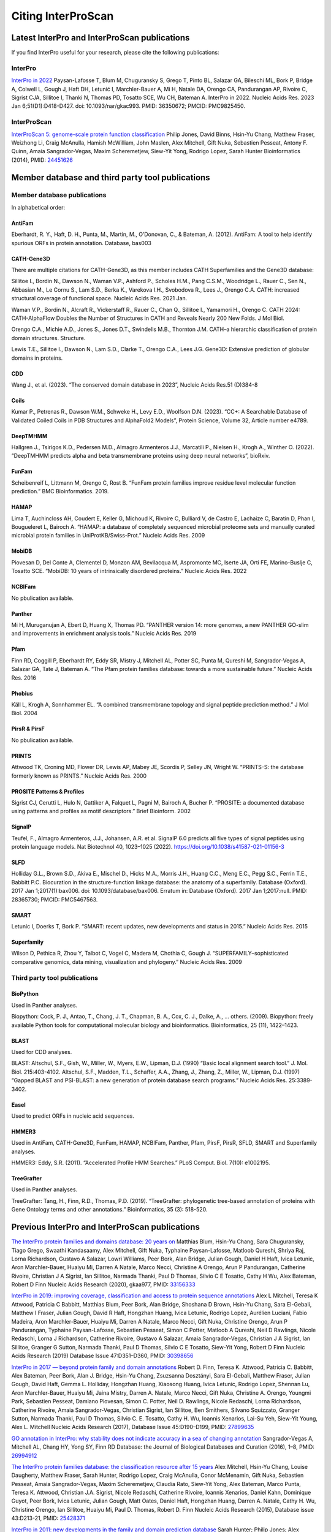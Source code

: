 ===================
Citing InterProScan
===================

Latest  InterPro and InterProScan publications
~~~~~~~~~~~~~~~~~~~~~~~~~~~~~~~~~~~~~~~~~~~~~~

If you find InterPro useful for your research, please cite the following publications:

InterPro
--------

`InterPro in 2022 <https://academic.oup.com/nar/article/51/D1/D418/6814474?login=false>`_
Paysan-Lafosse T, Blum M, Chuguransky S, Grego T, Pinto BL, Salazar GA, Bileschi ML, Bork P, Bridge A, 
Colwell L, Gough J, Haft DH, Letunić I, Marchler-Bauer A, Mi H, Natale DA, Orengo CA, Pandurangan AP, 
Rivoire C, Sigrist CJA, Sillitoe I, Thanki N, Thomas PD, Tosatto SCE, Wu CH, Bateman A. InterPro in 2022. 
Nucleic Acids Res. 2023 Jan 6;51(D1):D418-D427. doi: 10.1093/nar/gkac993. PMID: 36350672; PMCID: PMC9825450.

InterProScan
-------------

`InterProScan 5: genome-scale protein function classification <https://doi.org/10.1093/bioinformatics/btu031>`_
Philip Jones, David Binns, Hsin-Yu Chang, Matthew Fraser, Weizhong Li, Craig McAnulla, Hamish McWilliam, John Maslen, Alex Mitchell, Gift Nuka, Sebastien Pesseat, Antony F. Quinn, Amaia Sangrador-Vegas, Maxim Scheremetjew, Siew-Yit Yong, Rodrigo Lopez, Sarah Hunter
Bioinformatics (2014), PMID: `24451626 <https://europepmc.org/article/MED/24451626>`_

Member database and third party tool publications
~~~~~~~~~~~~~~~~~~~~~~~~~~~~~~~~~~~~~~~~~~~~~~~~~

Member database publications
----------------------------

In alphabetical order:

AntiFam
^^^^^^^

Eberhardt, R. Y., Haft, D. H., Punta, M., Martin, M., O’Donovan, C., & Bateman, A. (2012). AntiFam: A tool to help identify spurious ORFs in protein annotation. Database, bas003

CATH-Gene3D  
^^^^^^^^^^^

There are multiple citations for CATH-Gene3D, as this member includes CATH Superfamilies and the Gene3D 
database:

Sillitoe I., Bordin N., Dawson N., Waman V.P., Ashford P., Scholes H.M., Pang C.S.M., Woodridge L., Rauer C., Sen N., Abbasian M., Le Cornu S., Lam S.D., Berka K., Varekova I.H., Svobodova R., Lees J., Orengo C.A. CATH: increased structural coverage of functional space. Nucleic Acids Res. 2021 Jan.

Waman V.P., Bordin N., Alcraft R., Vickerstaff R., Rauer C., Chan Q., Sillitoe I., Yamamori H., Orengo C. CATH 2024: CATH-AlphaFlow Doubles the Number of Structures in CATH and Reveals Nearly 200 New Folds. J Mol Biol.

Orengo C.A., Michie A.D., Jones S., Jones D.T., Swindells M.B., Thornton J.M. CATH–a hierarchic classification of protein domain structures. Structure.

Lewis T.E., Sillitoe I., Dawson N., Lam S.D., Clarke T., Orengo C.A., Lees J.G. Gene3D: Extensive prediction of globular domains in proteins.

CDD
^^^

Wang J., et al. (2023). “The conserved domain database in 2023”, Nucleic Acids Res.51 (D)384-8

Coils
^^^^^

Kumar P., Petrenas R., Dawson W.M., Schweke H., Levy E.D., Woolfson D.N. (2023). “CC+: A Searchable Database of Validated Coiled Coils in PDB Structures and AlphaFold2 Models”, Protein Science, Volume 32, Article number e4789.

DeepTMHMM
^^^^^^^^^

Hallgren J., Tsirigos K.D., Pedersen M.D., Almagro Armenteros J.J., Marcatili P., Nielsen H., Krogh A., Winther O. (2022). “DeepTMHMM predicts alpha and beta transmembrane proteins using deep neural networks”, bioRxiv.

FunFam
^^^^^^

Scheibenreif L, Littmann M, Orengo C, Rost B. “FunFam protein families improve residue level molecular function prediction.” BMC Bioinformatics. 2019.

HAMAP
^^^^^

Lima T, Auchincloss AH, Coudert E, Keller G, Michoud K, Rivoire C, Bulliard V, de Castro E, Lachaize C, Baratin D, Phan I, Bougueleret L, Bairoch A. “HAMAP: a database of completely sequenced microbial proteome sets and manually curated microbial protein families in UniProtKB/Swiss-Prot.” Nucleic Acids Res. 2009

MobiDB
^^^^^^

Piovesan D, Del Conte A, Clementel D, Monzon AM, Bevilacqua M, Aspromonte MC, Iserte JA, Orti FE, Marino-Buslje C, Tosatto SCE. “MobiDB: 10 years of intrinsically disordered proteins.” Nucleic Acids Res. 2022

NCBIFam
^^^^^^^

No pbulication available.

Panther
^^^^^^^

Mi H, Muruganujan A, Ebert D, Huang X, Thomas PD. “PANTHER version 14: more genomes, a new PANTHER GO-slim and improvements in enrichment analysis tools.” Nucleic Acids Res. 2019

Pfam
^^^^

Finn RD, Coggill P, Eberhardt RY, Eddy SR, Mistry J, Mitchell AL, Potter SC, Punta M, Qureshi M, Sangrador-Vegas A, Salazar GA, Tate J, Bateman A. “The Pfam protein families database: towards a more sustainable future.” Nucleic Acids Res. 2016

Phobius
^^^^^^^

Käll L, Krogh A, Sonnhammer EL. “A combined transmembrane topology and signal peptide prediction method.” J Mol Biol. 2004

PirsR & PirsF
^^^^^^^^^^^^^

No pbulication available.

PRINTS
^^^^^^

Attwood TK, Croning MD, Flower DR, Lewis AP, Mabey JE, Scordis P, Selley JN, Wright W. “PRINTS-S: the database formerly known as PRINTS.” Nucleic Acids Res. 2000

PROSITE Patterns & Profiles
^^^^^^^^^^^^^^^^^^^^^^^^^^^

Sigrist CJ, Cerutti L, Hulo N, Gattiker A, Falquet L, Pagni M, Bairoch A, Bucher P. “PROSITE: a documented database using patterns and profiles as motif descriptors.” Brief Bioinform. 2002

SignalP
^^^^^^^

Teufel, F., Almagro Armenteros, J.J., Johansen, A.R. et al. SignalP 6.0 predicts all five types of signal peptides using protein language models. Nat Biotechnol 40, 1023–1025 (2022). https://doi.org/10.1038/s41587-021-01156-3

SLFD
^^^^

Holliday G.L., Brown S.D., Akiva E., Mischel D., Hicks M.A., Morris J.H., Huang C.C., Meng E.C., Pegg S.C., Ferrin T.E., Babbitt P.C. Biocuration in the structure-function linkage database: the anatomy of a superfamily. Database (Oxford). 2017 Jan 1;2017(1):bax006. doi: 10.1093/database/bax006. Erratum in: Database (Oxford). 2017 Jan 1;2017:null. PMID: 28365730; PMCID: PMC5467563.

SMART
^^^^^

Letunic I, Doerks T, Bork P. “SMART: recent updates, new developments and status in 2015.” Nucleic Acids Res. 2015

Superfamily
^^^^^^^^^^^

Wilson D, Pethica R, Zhou Y, Talbot C, Vogel C, Madera M, Chothia C, Gough J. “SUPERFAMILY–sophisticated comparative genomics, data mining, visualization and phylogeny.” Nucleic Acids Res. 2009

Third party tool publications
-----------------------------

BioPython
^^^^^^^^^

Used in Panther analyses.

Biopython: Cock, P. J., Antao, T., Chang, J. T., Chapman, B. A., Cox, C. J., Dalke, A., … others. (2009). Biopython: freely available Python tools for computational molecular biology and bioinformatics. Bioinformatics, 25 (11), 1422–1423.

BLAST
^^^^^

Used for CDD analyses.

BLAST: Altschul, S.F., Gish, W., Miller, W., Myers, E.W., Lipman, D.J. (1990) “Basic local alignment search tool.” J. Mol. Biol. 215:403-4102. Altschul, S.F., Madden, T.L., Schaffer, A.A., Zhang, J., Zhang, Z., Miller, W., Lipman, D.J. (1997) “Gapped BLAST and PSI-BLAST: a new generation of protein database search programs.” Nucleic Acids Res. 25:3389-3402.

Easel
^^^^^

Used to predict ORFs in nucleic acid sequences.

HMMER3
^^^^^^

Used in AntiFam, CATH-Gene3D, FunFam, HAMAP, NCBIFam, Panther, Pfam, PirsF, PirsR, SFLD, SMART and Superfamily analyses.

HMMER3: Eddy, S.R. (2011). “Accelerated Profile HMM Searches.” PLoS Comput. Biol. 7(10): e1002195.

TreeGrafter
^^^^^^^^^^^

Used in Panther analyses.

TreeGrafter: Tang, H., Finn, R.D., Thomas, P.D. (2019). “TreeGrafter: phylogenetic tree-based annotation of proteins with Gene Ontology terms and other annotations.” Bioinformatics, 35 (3): 518-520.


Previous InterPro and InterProScan publications
~~~~~~~~~~~~~~~~~~~~~~~~~~~~~~~~~~~~~~~~~~~~~~~

`The InterPro protein families and domains database: 20 years on <https://doi.org/10.1093/nar/gkaa977>`_
Matthias Blum, Hsin-Yu Chang, Sara Chuguransky, Tiago Grego, Swaathi Kandasaamy, Alex Mitchell, Gift Nuka, Typhaine Paysan-Lafosse, Matloob Qureshi, Shriya Raj, Lorna Richardson, Gustavo A Salazar, Lowri Williams, Peer Bork, Alan Bridge, Julian Gough, Daniel H Haft, Ivica Letunic, Aron Marchler-Bauer, Huaiyu Mi, Darren A Natale, Marco Necci, Christine A Orengo, Arun P Pandurangan, Catherine Rivoire, Christian J A Sigrist, Ian Sillitoe, Narmada Thanki, Paul D Thomas, Silvio C E Tosatto, Cathy H Wu, Alex Bateman, Robert D Finn
Nucleic Acids Research (2020), gkaa977, PMID: `33156333 <https://europepmc.org/article/MED/33156333>`_


`InterPro in 2019: improving coverage, classification and access to protein sequence annotations <https://doi.org/10.1093/nar/gky1100>`_
Alex L Mitchell, Teresa K Attwood, Patricia C Babbitt, Matthias Blum, Peer Bork, Alan Bridge, Shoshana D Brown, Hsin-Yu Chang, Sara El-Gebali, Matthew I Fraser, Julian Gough, David R Haft, Hongzhan Huang, Ivica Letunic, Rodrigo Lopez, Aurélien Luciani, Fabio Madeira, Aron Marchler-Bauer, Huaiyu Mi, Darren A Natale, Marco Necci, Gift Nuka, Christine Orengo, Arun P Pandurangan, Typhaine Paysan-Lafosse, Sebastien Pesseat, Simon C Potter, Matloob A Qureshi, Neil D Rawlings, Nicole Redaschi, Lorna J Richardson, Catherine Rivoire, Gustavo A Salazar, Amaia Sangrador-Vegas, Christian J A Sigrist, Ian Sillitoe, Granger G Sutton, Narmada Thanki, Paul D Thomas, Silvio C E Tosatto, Siew-Yit Yong, Robert D Finn
Nucleic Acids Research (2019) Database Issue 47:D351–D360, PMID: `30398656 <https://europepmc.org/article/MED/30398656>`_

`InterPro in 2017 — beyond protein family and domain annotations <https://doi.org/10.1093/nar/gkw1107>`_
Robert D. Finn, Teresa K. Attwood, Patricia C. Babbitt, Alex Bateman, Peer Bork, Alan J. Bridge, Hsin-Yu Chang, Zsuzsanna Dosztányi, Sara El-Gebali, Matthew Fraser, Julian Gough, David Haft, Gemma L. Holliday, Hongzhan Huang, Xiaosong Huang, Ivica Letunic, Rodrigo Lopez, Shennan Lu, Aron Marchler-Bauer, Huaiyu Mi, Jaina Mistry, Darren A. Natale, Marco Necci, Gift Nuka, Christine A. Orengo, Youngmi Park, Sebastien Pesseat, Damiano Piovesan, Simon C. Potter, Neil D. Rawlings, Nicole Redaschi, Lorna Richardson, Catherine Rivoire, Amaia Sangrador-Vegas, Christian Sigrist, Ian Sillitoe, Ben Smithers, Silvano Squizzato, Granger Sutton, Narmada Thanki, Paul D Thomas, Silvio C. E. Tosatto, Cathy H. Wu, Ioannis Xenarios, Lai-Su Yeh, Siew-Yit Young, Alex L. Mitchell
Nucleic Acids Research (2017), Database Issue 45:D190–D199, PMID: `27899635 <https://europepmc.org/article/MED/27899635>`_

.. _go_publication:

`GO annotation in InterPro: why stability does not indicate accuracy in a sea of changing annotation <https://doi.org/10.1093/database/baw027>`_
Sangrador-Vegas A, Mitchell AL, Chang HY, Yong SY, Finn RD
Database: the Journal of Biological Databases and Curation (2016), 1–8, PMID: `26994912 <https://europepmc.org/article/MED/26994912>`_

`The InterPro protein families database: the classification resource after 15 years <https://doi.org/10.1093/nar/gku1243>`_
Alex Mitchell, Hsin-Yu Chang, Louise Daugherty, Matthew Fraser, Sarah Hunter, Rodrigo Lopez, Craig McAnulla, Conor McMenamin, Gift Nuka, Sebastien Pesseat, Amaia Sangrador-Vegas, Maxim Scheremetjew, Claudia Rato, Siew-Yit Yong, Alex Bateman, Marco Punta, Teresa K. Attwood, Christian J.A. Sigrist, Nicole Redaschi, Catherine Rivoire, Ioannis Xenarios, Daniel Kahn, Dominique Guyot, Peer Bork, Ivica Letunic, Julian Gough, Matt Oates, Daniel Haft, Hongzhan Huang, Darren A. Natale, Cathy H. Wu, Christine Orengo, Ian Sillitoe, Huaiyu Mi, Paul D. Thomas, Robert D. Finn
Nucleic Acids Research (2015), Database issue 43:D213-21, PMID: `25428371 <https://europepmc.org/article/MED/25428371>`_

`InterPro in 2011: new developments in the family and domain prediction database <https://doi.org/10.1093/nar/gkr948>`_
Sarah Hunter; Philip Jones; Alex Mitchell; Rolf Apweiler; Teresa K. Attwood; Alex Bateman; Thomas Bernard; David Binns; Peer Bork; Sarah Burge; Edouard de Castro; Penny Coggill; Matthew Corbett; Ujjwal Das; Louise Daugherty; Lauranne Duquenne; Robert D. Finn; Matthew Fraser; Julian Gough; Daniel Haft; Nicolas Hulo; Daniel Kahn; Elizabeth Kelly; Ivica Letunic; David Lonsdale; Rodrigo Lopez; Martin Madera; John Maslen; Craig McAnulla; Jennifer McDowall; Conor McMenamin; Huaiyu Mi; Prudence Mutowo-Muellenet; Nicola Mulder; Darren Natale; Christine Orengo; Sebastien Pesseat; Marco Punta; Antony F. Quinn; Catherine Rivoire; Amaia Sangrador-Vegas; Jeremy D. Selengut; Christian J. A. Sigrist; Maxim Scheremetjew; John Tate; Manjulapramila Thimmajanarthanan; Paul D. Thomas; Cathy H. Wu; Corin Yeats; Siew-Yit Yong
Nucleic Acids Research (2012), Database issue 40:D306–D312, PMID: `22096229 <https://europepmc.org/article/MED/22096229>`_

`Manual GO annotation of predictive protein signatures: the InterPro approach to GO curation <https://doi.org/10.1093/database/bar068>`_
Burge, S., Kelly, E., Lonsdale, D., Mutowo-Muellenet, P., McAnulla, C., Mitchell, A., Sangrador-Vegas, A., Yong, S., Mulder, N., Hunter, S.
Database: the Journal of Biological Databases and Curation (2012), PMID: `22301074 <https://europepmc.org/article/MED/22301074>`_

`The InterPro BioMart: federated query and web service access to the InterPro Resource <https://doi.org/10.1093/database/bar033>`_
Jones P., Binns D., McMenamin C., McAnulla C., Hunter S.
Database: the Journal of Biological Databases and Curation (2011), PMID: `21785143 <https://europepmc.org/article/MED/21785143>`_

`InterPro protein classification <https://doi.org/10.1007/978-1-60761-977-2_3>`_
McDowall J, Hunter S.
Methods Mol Biol. (2011) Database issue 694:37-47, PMID: `21082426 <https://europepmc.org/article/MED/21082426>`_

`InterPro: the integrative protein signature database <https://dx.doi.org/10.1093%2Fnar%2Fgkn785>`_
Hunter S, Apweiler R, Attwood TK, Bairoch A, Bateman A, Binns D, Bork P, Das U, Daugherty L, Duquenne L, Finn RD, Gough J, Haft D, Hulo N, Kahn D, Kelly E, Laugraud A, Letunic I, Lonsdale D, Lopez R, Madera M, Maslen J, McAnulla C, McDowall J, Mistry J, Mitchell A, Mulder N, Natale D, Orengo C, Quinn AF, Selengut JD, Sigrist CJ, Thimma M, Thomas PD, Valentin F, Wilson D, Wu CH, Yeats C.
Nucleic Acids Res. (2009), Database issue 37:D211-5, PMID: `18940856 <https://europepmc.org/article/MED/18940856>`_

`The InterPro database and tools for protein domain analysis <https://doi.org/10.1002/0471250953.bi0207s21>`_
Mulder NJ, Apweiler R.
Curr Protoc Bioinformatics (2008), Chapter 2:Unit 2.7, PMID: `18428686 <https://europepmc.org/article/MED/18428686>`_

`InterPro and InterProScan: tools for protein sequence classification and comparison <https://doi.org/10.1007/978-1-59745-515-2_5>`_
Mulder N, Apweiler R.
Methods Mol Biol (2007), Database issue 396:59-70, PMID: `18025686 <https://europepmc.org/article/MED/18025686>`_

`InterProScan: protein domains identifier <https://doi.org/10.1093/nar/gki442>`_
Quevillon E., Silventoinen V., Pillai S., Harte N., Mulder N., Apweiler R., Lopez R.
Nucleic Acids Research (2005), Vol. 33, Issue suppl 2, PMID: `15980438 <https://europepmc.org/article/MED/15980438>`_

`New developments in the InterPro database <https://dx.doi.org/10.1093%2Fnar%2Fgkl841>`_
Mulder NJ, Apweiler R, Attwood TK, Bairoch A, Bateman A, Binns D, Bork P, Buillard V, Cerutti L, Copley R, Courcelle E, Das U, Daugherty L, Dibley M, Finn R, Fleischmann W, Gough J, Haft D, Hulo N, Hunter S, Kahn D, Kanapin A, Kejariwal A, Labarga A, Langendijk-Genevaux PS, Lonsdale D, Lopez R, Letunic I, Madera M, Maslen J, McAnulla C, McDowall J, Mistry J, Mitchell A, Nikolskaya AN, Orchard S, Orengo C, Petryszak R, Selengut JD, Sigrist CJ, Thomas PD, Valentin F, Wilson D, Wu CH, Yeats C.
Nucleic Acids Research (2005), Database issue 35:D224-8, PMID: `17202162 <https://europepmc.org/article/MED/17202162>`_

`InterPro, progress and status in 2005 <https://doi.org/10.1093/nar/gki106>`_
Mulder NJ, Apweiler R, Attwood TK, Bairoch A, Bateman A, Binns D, Bradley P, Bork P, Bucher P, Cerutti L, Copley R, Courcelle E, Das U, Durbin R, Fleischmann W, Gough J, Haft D, Harte N, Hulo N, Kahn D, Kanapin A, Krestyaninova M, Lonsdale D, Lopez R, Letunic I, Madera M, Maslen J, McDowall J, Mitchell A, Nikolskaya AN, Orchard S, Pagni M, Ponting CP, Quevillon E, Selengut J, Sigrist CJ, Silventoinen V, Studholme DJ, Vaughan R, Wu CH.
Nucleic Acids Res, Database issue 33:D201-5, PMID: `15608177 <https://europepmc.org/article/MED/15608177>`_

`The InterPro Database, 2003 brings increased coverage and new features <https://dx.doi.org/10.1093%2Fnar%2Fgkg046>`_
Mulder NJ, Apweiler R, Attwood TK, Bairoch A, Barrell D, Bateman A, Binns D, Biswas M, Bradley P, Bork P, Bucher P, Copley RR, Courcelle E, Das U, Durbin R, Falquet L, Fleischmann W, Griffiths-Jones S, Haft D, Harte N, Hulo N, Kahn D, Kanapin A, Krestyaninova M, Lopez R, Letunic I, Lonsdale D, Silventoinen V, Orchard SE, Pagni M, Peyruc D, Ponting CP, Selengut JD, Servant F, Sigrist CJ, Vaughan R, Zdobnov EM.
Nucleic Acids Res (2003), 1;31(1):315-8, PMID: `12520011 <https://europepmc.org/article/MED/12520011>`_

`HMM-based databases in InterPro <https://doi.org/10.1093/bib/3.3.236>`_
Bateman A, Haft DH.
Brief Bioinform (2002), 3(3):236-45, PMID: `12230032 <https://europepmc.org/article/MED/12230032>`_

`InterPro: an integrated documentation resource for protein families, domains and functional sites <https://doi.org/10.1093/bib/3.3.225>`_
Mulder NJ, Apweiler R, Attwood TK, Bairoch A, Bateman A, Binns D, Biswas M, Bradley P, Bork P, Bucher P, Copley R, Courcelle E, Durbin R, Falquet L, Fleischmann W, Gouzy J, Griffith-Jones S, Haft D, Hermjakob H, Hulo N, Kahn D, Kanapin A, Krestyaninova M, Lopez R, Letunic I, Orchard S, Pagni M, Peyruc D, Ponting CP, Servant F, Sigrist CJ; InterPro Consortium.
Brief Bioinform (2002), 3(3):225-35, PMID: `12230031 <https://europepmc.org/article/MED/12230031>`_

`Interactive InterPro-based comparisons of proteins in whole genomes <https://doi.org/10.1093/bioinformatics/18.2.374>`_
Kanapin A, Apweiler R, Biswas M, Fleischmann W, Karavidopoulou Y, Kersey P, Kriventseva EV, Mittard V, Mulder N, Oinn T, Phan I, Servant F, Zdobnov E.
Bioinformatics (2002), 18(2):374-5, PMID: `11847096 <https://europepmc.org/article/MED/11847096>`_

`InterProScan — an integration platform for the signature-recognition methods in InterPro <https://doi.org/10.1093/bioinformatics/17.9.847>`_
Zdobnov EM, Apweiler R.
Bioinformatics (2001), 17(9):847-8, PMID: `11590104 <https://europepmc.org/article/MED/11590104>`_

`InterPro — an integrated documentation resource for protein families, domains and functional sites <https://doi.org/10.1093/bioinformatics/16.12.1145>`_
Apweiler R, Attwood TK, Bairoch A, Bateman A, Birney E, Biswas M, Bucher P, Cerutti L, Corpet F, Croning MD, Durbin R, Falquet L, Fleischmann W, Gouzy J, Hermjakob H, Hulo N, Jonassen I, Kahn D, Kanapin A, Karavidopoulou Y, Lopez R, Marx B, Mulder NJ, Oinn TM, Pagni M, Servant F, Sigrist CJ, Zdobnov EM; InterPro Consortium.
Bioinformatics (2000), 16(12):1145-50, PMID: `11159333 <https://europepmc.org/article/MED/11159333>`_

`The InterPro database, an integrated documentation resource for protein families, domains and functional sites <https://dx.doi.org/10.1093%2Fnar%2F29.1.37>`_
Apweiler R, Attwood TK, Bairoch A, Bateman A, Birney E, Biswas M, Bucher P, Cerutti L, Corpet F, Croning MD, Durbin R, Falquet L, Fleischmann W, Gouzy J, Hermjakob H, Hulo N, Jonassen I, Kahn D, Kanapin A, Karavidopoulou Y, Lopez R, Marx B, Mulder NJ, Oinn TM, Pagni M, Servant F, Sigrist CJ, Zdobnov EM.
Nucleic Acids Res (2001), 1;29(1):37-40, PMID: `11125043 <https://europepmc.org/article/MED/11125043>`_
